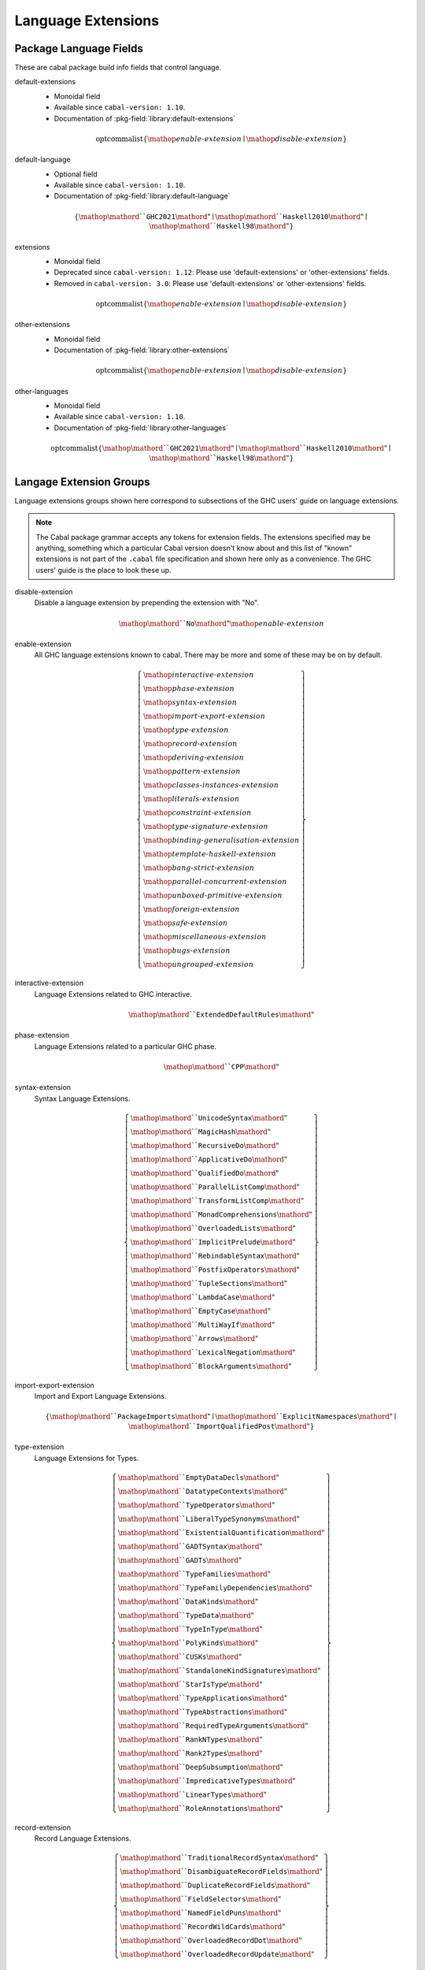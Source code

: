 .. _ghc-syntax:

Language Extensions
===================

Package Language Fields
-----------------------

These are cabal package build info fields that control language.

.. _ghc-default-extensions:

default-extensions
    * Monoidal field
    * Available since ``cabal-version: 1.10``.
    * Documentation of :pkg-field:`library:default-extensions`

    .. math::

        \mathrm{optcommalist}\left\{ \mathop{\mathit{enable\text{-}extension}}\mid\mathop{\mathit{disable\text{-}extension}} \right\}

.. _ghc-default-language:

default-language
    * Optional field
    * Available since ``cabal-version: 1.10``.
    * Documentation of :pkg-field:`library:default-language`

    .. math::

        \left\{ \mathop{\mathord{``}\mathtt{GHC2021}\mathord{"}}\mid\mathop{\mathord{``}\mathtt{Haskell2010}\mathord{"}}\mid\mathop{\mathord{``}\mathtt{Haskell98}\mathord{"}} \right\}

.. _ghc-extensions:

extensions
    * Monoidal field
    * Deprecated since ``cabal-version: 1.12``: Please use 'default-extensions' or 'other-extensions' fields.
    * Removed in ``cabal-version: 3.0``: Please use 'default-extensions' or 'other-extensions' fields.

    .. math::

        \mathrm{optcommalist}\left\{ \mathop{\mathit{enable\text{-}extension}}\mid\mathop{\mathit{disable\text{-}extension}} \right\}

.. _ghc-other-extensions:

other-extensions
    * Monoidal field
    * Documentation of :pkg-field:`library:other-extensions`

    .. math::

        \mathrm{optcommalist}\left\{ \mathop{\mathit{enable\text{-}extension}}\mid\mathop{\mathit{disable\text{-}extension}} \right\}

.. _ghc-other-languages:

other-languages
    * Monoidal field
    * Available since ``cabal-version: 1.10``.
    * Documentation of :pkg-field:`library:other-languages`

    .. math::

        \mathrm{optcommalist}\left\{ \mathop{\mathord{``}\mathtt{GHC2021}\mathord{"}}\mid\mathop{\mathord{``}\mathtt{Haskell2010}\mathord{"}}\mid\mathop{\mathord{``}\mathtt{Haskell98}\mathord{"}} \right\}


Langage Extension Groups
------------------------

Language extensions groups shown here correspond to subsections of the GHC
users' guide on language extensions.

.. Note::

    The Cabal package grammar accepts any tokens for extension fields. The
    extensions specified may be anything, something which a particular Cabal
    version doesn't know about and this list of "known" extensions is not part
    of the ``.cabal`` file specification and shown here only as a convenience.
    The GHC users' guide is the place to look these up.

.. _ghc-disable-extension:

disable-extension
    Disable a language extension by prepending the extension with "No".

    .. math::

        \mathop{\mathord{``}\mathtt{No}\mathord{"}}\mathop{\mathit{enable\text{-}extension}}

.. _ghc-enable-extension:

enable-extension
    All GHC language extensions known to cabal. There may be more and some of these may be on by default.

    .. math::

        \left\{ \begin{gathered}\mathop{\mathit{interactive\text{-}extension}}\\\mathop{\mathit{phase\text{-}extension}}\\\mathop{\mathit{syntax\text{-}extension}}\\\mathop{\mathit{import\text{-}export\text{-}extension}}\\\mathop{\mathit{type\text{-}extension}}\\\mathop{\mathit{record\text{-}extension}}\\\mathop{\mathit{deriving\text{-}extension}}\\\mathop{\mathit{pattern\text{-}extension}}\\\mathop{\mathit{classes\text{-}instances\text{-}extension}}\\\mathop{\mathit{literals\text{-}extension}}\\\mathop{\mathit{constraint\text{-}extension}}\\\mathop{\mathit{type\text{-}signature\text{-}extension}}\\\mathop{\mathit{binding\text{-}generalisation\text{-}extension}}\\\mathop{\mathit{template\text{-}haskell\text{-}extension}}\\\mathop{\mathit{bang\text{-}strict\text{-}extension}}\\\mathop{\mathit{parallel\text{-}concurrent\text{-}extension}}\\\mathop{\mathit{unboxed\text{-}primitive\text{-}extension}}\\\mathop{\mathit{foreign\text{-}extension}}\\\mathop{\mathit{safe\text{-}extension}}\\\mathop{\mathit{miscellaneous\text{-}extension}}\\\mathop{\mathit{bugs\text{-}extension}}\\\mathop{\mathit{ungrouped\text{-}extension}}\end{gathered} \right\}

.. _ghc-interactive-extension:

interactive-extension
    Language Extensions related to GHC interactive.

    .. math::

        \mathop{\mathord{``}\mathtt{ExtendedDefaultRules}\mathord{"}}

.. _ghc-phase-extension:

phase-extension
    Language Extensions related to a particular GHC phase.

    .. math::

        \mathop{\mathord{``}\mathtt{CPP}\mathord{"}}

.. _ghc-syntax-extension:

syntax-extension
    Syntax Language Extensions.

    .. math::

        \left\{ \begin{gathered}\mathop{\mathord{``}\mathtt{UnicodeSyntax}\mathord{"}}\\\mathop{\mathord{``}\mathtt{MagicHash}\mathord{"}}\\\mathop{\mathord{``}\mathtt{RecursiveDo}\mathord{"}}\\\mathop{\mathord{``}\mathtt{ApplicativeDo}\mathord{"}}\\\mathop{\mathord{``}\mathtt{QualifiedDo}\mathord{"}}\\\mathop{\mathord{``}\mathtt{ParallelListComp}\mathord{"}}\\\mathop{\mathord{``}\mathtt{TransformListComp}\mathord{"}}\\\mathop{\mathord{``}\mathtt{MonadComprehensions}\mathord{"}}\\\mathop{\mathord{``}\mathtt{OverloadedLists}\mathord{"}}\\\mathop{\mathord{``}\mathtt{ImplicitPrelude}\mathord{"}}\\\mathop{\mathord{``}\mathtt{RebindableSyntax}\mathord{"}}\\\mathop{\mathord{``}\mathtt{PostfixOperators}\mathord{"}}\\\mathop{\mathord{``}\mathtt{TupleSections}\mathord{"}}\\\mathop{\mathord{``}\mathtt{LambdaCase}\mathord{"}}\\\mathop{\mathord{``}\mathtt{EmptyCase}\mathord{"}}\\\mathop{\mathord{``}\mathtt{MultiWayIf}\mathord{"}}\\\mathop{\mathord{``}\mathtt{Arrows}\mathord{"}}\\\mathop{\mathord{``}\mathtt{LexicalNegation}\mathord{"}}\\\mathop{\mathord{``}\mathtt{BlockArguments}\mathord{"}}\end{gathered} \right\}

.. _ghc-import-export-extension:

import-export-extension
    Import and Export Language Extensions.

    .. math::

        \left\{ \mathop{\mathord{``}\mathtt{PackageImports}\mathord{"}}\mid\mathop{\mathord{``}\mathtt{ExplicitNamespaces}\mathord{"}}\mid\mathop{\mathord{``}\mathtt{ImportQualifiedPost}\mathord{"}} \right\}

.. _ghc-type-extension:

type-extension
    Language Extensions for Types.

    .. math::

        \left\{ \begin{gathered}\mathop{\mathord{``}\mathtt{EmptyDataDecls}\mathord{"}}\\\mathop{\mathord{``}\mathtt{DatatypeContexts}\mathord{"}}\\\mathop{\mathord{``}\mathtt{TypeOperators}\mathord{"}}\\\mathop{\mathord{``}\mathtt{LiberalTypeSynonyms}\mathord{"}}\\\mathop{\mathord{``}\mathtt{ExistentialQuantification}\mathord{"}}\\\mathop{\mathord{``}\mathtt{GADTSyntax}\mathord{"}}\\\mathop{\mathord{``}\mathtt{GADTs}\mathord{"}}\\\mathop{\mathord{``}\mathtt{TypeFamilies}\mathord{"}}\\\mathop{\mathord{``}\mathtt{TypeFamilyDependencies}\mathord{"}}\\\mathop{\mathord{``}\mathtt{DataKinds}\mathord{"}}\\\mathop{\mathord{``}\mathtt{TypeData}\mathord{"}}\\\mathop{\mathord{``}\mathtt{TypeInType}\mathord{"}}\\\mathop{\mathord{``}\mathtt{PolyKinds}\mathord{"}}\\\mathop{\mathord{``}\mathtt{CUSKs}\mathord{"}}\\\mathop{\mathord{``}\mathtt{StandaloneKindSignatures}\mathord{"}}\\\mathop{\mathord{``}\mathtt{StarIsType}\mathord{"}}\\\mathop{\mathord{``}\mathtt{TypeApplications}\mathord{"}}\\\mathop{\mathord{``}\mathtt{TypeAbstractions}\mathord{"}}\\\mathop{\mathord{``}\mathtt{RequiredTypeArguments}\mathord{"}}\\\mathop{\mathord{``}\mathtt{RankNTypes}\mathord{"}}\\\mathop{\mathord{``}\mathtt{Rank2Types}\mathord{"}}\\\mathop{\mathord{``}\mathtt{DeepSubsumption}\mathord{"}}\\\mathop{\mathord{``}\mathtt{ImpredicativeTypes}\mathord{"}}\\\mathop{\mathord{``}\mathtt{LinearTypes}\mathord{"}}\\\mathop{\mathord{``}\mathtt{RoleAnnotations}\mathord{"}}\end{gathered} \right\}

.. _ghc-record-extension:

record-extension
    Record Language Extensions.

    .. math::

        \left\{ \begin{gathered}\mathop{\mathord{``}\mathtt{TraditionalRecordSyntax}\mathord{"}}\\\mathop{\mathord{``}\mathtt{DisambiguateRecordFields}\mathord{"}}\\\mathop{\mathord{``}\mathtt{DuplicateRecordFields}\mathord{"}}\\\mathop{\mathord{``}\mathtt{FieldSelectors}\mathord{"}}\\\mathop{\mathord{``}\mathtt{NamedFieldPuns}\mathord{"}}\\\mathop{\mathord{``}\mathtt{RecordWildCards}\mathord{"}}\\\mathop{\mathord{``}\mathtt{OverloadedRecordDot}\mathord{"}}\\\mathop{\mathord{``}\mathtt{OverloadedRecordUpdate}\mathord{"}}\end{gathered} \right\}

.. _ghc-deriving-extension:

deriving-extension
    Language Extensions for deriving mechanisms.

    .. math::

        \left\{ \begin{gathered}\mathop{\mathord{``}\mathtt{EmptyDataDeriving}\mathord{"}}\\\mathop{\mathord{``}\mathtt{StandaloneDeriving}\mathord{"}}\\\mathop{\mathord{``}\mathtt{DeriveFoldable}\mathord{"}}\\\mathop{\mathord{``}\mathtt{DeriveFunctor}\mathord{"}}\\\mathop{\mathord{``}\mathtt{DeriveTraversable}\mathord{"}}\\\mathop{\mathord{``}\mathtt{DeriveDataTypeable}\mathord{"}}\\\mathop{\mathord{``}\mathtt{DeriveLift}\mathord{"}}\\\mathop{\mathord{``}\mathtt{GeneralizedNewtypeDeriving}\mathord{"}}\\\mathop{\mathord{``}\mathtt{GeneralisedNewtypeDeriving}\mathord{"}}\\\mathop{\mathord{``}\mathtt{DeriveAnyClass}\mathord{"}}\\\mathop{\mathord{``}\mathtt{DerivingStrategies}\mathord{"}}\\\mathop{\mathord{``}\mathtt{DerivingVia}\mathord{"}}\end{gathered} \right\}

.. _ghc-pattern-extension:

pattern-extension
    Patterns Language Extensions.

    .. math::

        \left\{ \begin{gathered}\mathop{\mathord{``}\mathtt{PatternGuards}\mathord{"}}\\\mathop{\mathord{``}\mathtt{ViewPatterns}\mathord{"}}\\\mathop{\mathord{``}\mathtt{NPlusKPatterns}\mathord{"}}\\\mathop{\mathord{``}\mathtt{PatternSynonyms}\mathord{"}}\end{gathered} \right\}

.. _ghc-classes-instances-extension:

classes-instances-extension
    Language Extensions for class and instance declarations.

    .. math::

        \left\{ \begin{gathered}\mathop{\mathord{``}\mathtt{MultiParamTypeClasses}\mathord{"}}\\\mathop{\mathord{``}\mathtt{UndecidableSuperClasses}\mathord{"}}\\\mathop{\mathord{``}\mathtt{ConstrainedClassMethods}\mathord{"}}\\\mathop{\mathord{``}\mathtt{DefaultSignatures}\mathord{"}}\\\mathop{\mathord{``}\mathtt{NullaryTypeClasses}\mathord{"}}\\\mathop{\mathord{``}\mathtt{FunctionalDependencies}\mathord{"}}\\\mathop{\mathord{``}\mathtt{TypeSynonymInstances}\mathord{"}}\\\mathop{\mathord{``}\mathtt{FlexibleInstances}\mathord{"}}\\\mathop{\mathord{``}\mathtt{UndecidableInstances}\mathord{"}}\\\mathop{\mathord{``}\mathtt{OverlappingInstances}\mathord{"}}\\\mathop{\mathord{``}\mathtt{IncoherentInstances}\mathord{"}}\\\mathop{\mathord{``}\mathtt{InstanceSigs}\mathord{"}}\end{gathered} \right\}

.. _ghc-literal-extension:

literal-extension
    Literals Language Extensions.

    .. math::

        \left\{ \begin{gathered}\mathop{\mathord{``}\mathtt{NegativeLiterals}\mathord{"}}\\\mathop{\mathord{``}\mathtt{BinaryLiterals}\mathord{"}}\\\mathop{\mathord{``}\mathtt{HexFloatLiterals}\mathord{"}}\\\mathop{\mathord{``}\mathtt{NumDecimals}\mathord{"}}\\\mathop{\mathord{``}\mathtt{ExtendedLiterals}\mathord{"}}\\\mathop{\mathord{``}\mathtt{NumericUnderscores}\mathord{"}}\\\mathop{\mathord{``}\mathtt{OverloadedStrings}\mathord{"}}\\\mathop{\mathord{``}\mathtt{OverloadedLabels}\mathord{"}}\end{gathered} \right\}

.. _ghc-constraint-extension:

constraint-extension
    Constraint Language Extensions.

    .. math::

        \left\{ \mathop{\mathord{``}\mathtt{FlexibleContexts}\mathord{"}}\mid\mathop{\mathord{``}\mathtt{ConstraintKinds}\mathord{"}}\mid\mathop{\mathord{``}\mathtt{QuantifiedConstraints}\mathord{"}} \right\}

.. _ghc-type-signature-extension:

type-signature-extension
    Type Signature Language Extensions.

    .. math::

        \left\{ \begin{gathered}\mathop{\mathord{``}\mathtt{ExplicitForAll}\mathord{"}}\\\mathop{\mathord{``}\mathtt{AllowAmbiguousTypes}\mathord{"}}\\\mathop{\mathord{``}\mathtt{KindSignatures}\mathord{"}}\\\mathop{\mathord{``}\mathtt{ScopedTypeVariables}\mathord{"}}\\\mathop{\mathord{``}\mathtt{ImplicitParams}\mathord{"}}\\\mathop{\mathord{``}\mathtt{PartialTypeSignatures}\mathord{"}}\\\mathop{\mathord{``}\mathtt{NamedWildCards}\mathord{"}}\end{gathered} \right\}

.. _ghc-binding-generalisation-extension:

binding-generalisation-extension
    Language Extensions for bindings and generalisation 

    .. math::

        \left\{ \mathop{\mathord{``}\mathtt{MonomorphismRestriction}\mathord{"}}\mid\mathop{\mathord{``}\mathtt{MonoLocalBinds}\mathord{"}} \right\}

.. _ghc-template-haskell-extension:

template-haskell-extension
    Template Haskell Language Extensions.

    .. math::

        \left\{ \mathop{\mathord{``}\mathtt{TemplateHaskell}\mathord{"}}\mid\mathop{\mathord{``}\mathtt{TemplateHaskellQuotes}\mathord{"}}\mid\mathop{\mathord{``}\mathtt{QuasiQuotes}\mathord{"}} \right\}

.. _ghc-bang-strict-extension:

bang-strict-extension
    Bang pattern and Strict Haskell Language Extensions.

    .. math::

        \left\{ \mathop{\mathord{``}\mathtt{BangPatterns}\mathord{"}}\mid\mathop{\mathord{``}\mathtt{StrictData}\mathord{"}}\mid\mathop{\mathord{``}\mathtt{Strict}\mathord{"}} \right\}

.. _ghc-parallel-concurrent-extension:

parallel-concurrent-extension
    Parallel and Concurrent Language Extensions.

    .. math::

        \mathop{\mathord{``}\mathtt{StaticPointers}\mathord{"}}

.. _ghc-unboxed-primitive-extension:

unboxed-primitive-extension
    Unboxed types and Primitive operations Language Extensions.

    .. math::

        \left\{ \begin{gathered}\mathop{\mathord{``}\mathtt{UnboxedTuples}\mathord{"}}\\\mathop{\mathord{``}\mathtt{UnboxedSums}\mathord{"}}\\\mathop{\mathord{``}\mathtt{UnliftedNewtypes}\mathord{"}}\\\mathop{\mathord{``}\mathtt{UnliftedDatatypes}\mathord{"}}\end{gathered} \right\}

.. _ghc-foreign-extension:

foreign-extension
    Foreign function interface (FFI) Language Extensions.

    .. math::

        \left\{ \begin{gathered}\mathop{\mathord{``}\mathtt{ForeignFunctionInterface}\mathord{"}}\\\mathop{\mathord{``}\mathtt{UnliftedFFITypes}\mathord{"}}\\\mathop{\mathord{``}\mathtt{GHCForeignImportPrim}\mathord{"}}\\\mathop{\mathord{``}\mathtt{InterruptibleFFI}\mathord{"}}\\\mathop{\mathord{``}\mathtt{CApiFFI}\mathord{"}}\end{gathered} \right\}

.. _ghc-safe-extension:

safe-extension
    Safe Haskell Language Extensions.

    .. math::

        \left\{ \mathop{\mathord{``}\mathtt{Safe}\mathord{"}}\mid\mathop{\mathord{``}\mathtt{Trustworthy}\mathord{"}}\mid\mathop{\mathord{``}\mathtt{Unsafe}\mathord{"}} \right\}

.. _ghc-miscellaneous-extension:

miscellaneous-extension
    Miscellaneous Language Extensions.

    .. math::

        \mathop{\mathord{``}\mathtt{DeriveGeneric}\mathord{"}}

.. _ghc-bugs-extension:

bugs-extension
    Language Extensions related to GHC bugs and infelicities.

    .. math::

        \mathop{\mathord{``}\mathtt{NondecreasingIndentation}\mathord{"}}

.. _ghc-ungrouped-extension:

ungrouped-extension
    Language Extensions not belonging to other extension groups.

    .. math::

        \left\{ \begin{gathered}\mathop{\mathord{``}\mathtt{DoRec}\mathord{"}}\\\mathop{\mathord{``}\mathtt{PolymorphicComponents}\mathord{"}}\\\mathop{\mathord{``}\mathtt{PatternSignatures}\mathord{"}}\\\mathop{\mathord{``}\mathtt{Generics}\mathord{"}}\\\mathop{\mathord{``}\mathtt{ExtensibleRecords}\mathord{"}}\\\mathop{\mathord{``}\mathtt{RestrictedTypeSynonyms}\mathord{"}}\\\mathop{\mathord{``}\mathtt{HereDocuments}\mathord{"}}\\\mathop{\mathord{``}\mathtt{RecordPuns}\mathord{"}}\\\mathop{\mathord{``}\mathtt{MonoPatBinds}\mathord{"}}\\\mathop{\mathord{``}\mathtt{RelaxedPolyRec}\mathord{"}}\\\mathop{\mathord{``}\mathtt{NewQualifiedOperators}\mathord{"}}\\\mathop{\mathord{``}\mathtt{XmlSyntax}\mathord{"}}\\\mathop{\mathord{``}\mathtt{RegularPatterns}\mathord{"}}\\\mathop{\mathord{``}\mathtt{DoAndIfThenElse}\mathord{"}}\\\mathop{\mathord{``}\mathtt{SafeImports}\mathord{"}}\\\mathop{\mathord{``}\mathtt{ParallelArrays}\mathord{"}}\\\mathop{\mathord{``}\mathtt{AutoDeriveTypeable}\mathord{"}}\\\mathop{\mathord{``}\mathtt{JavaScriptFFI}\mathord{"}}\\\mathop{\mathord{``}\mathtt{MonadFailDesugaring}\mathord{"}}\\\mathop{\mathord{``}\mathtt{AlternativeLayoutRule}\mathord{"}}\\\mathop{\mathord{``}\mathtt{AlternativeLayoutRuleTransitional}\mathord{"}}\\\mathop{\mathord{``}\mathtt{RelaxedLayout}\mathord{"}}\end{gathered} \right\}


.. Warning::

    Extensions of the :ref:`ungrouped-extension <ghc-ungrouped-extension>` group
    are undocumented in the GHC users' guide.


